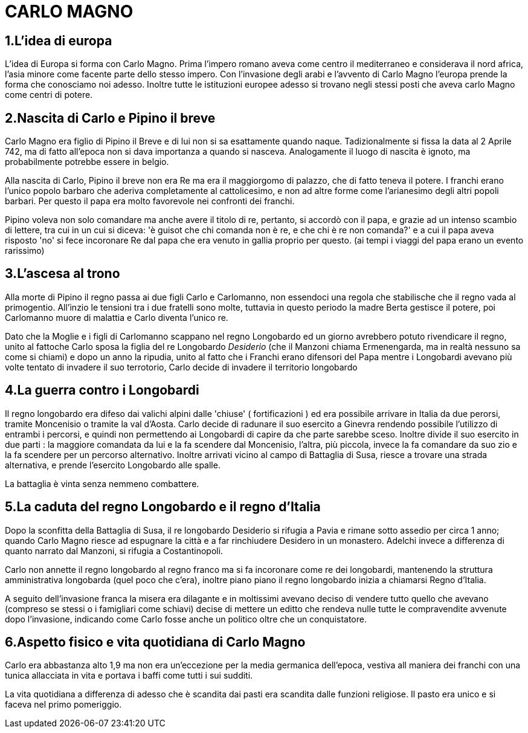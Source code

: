 = CARLO MAGNO

== 1.L'idea di europa
L'idea di Europa si forma con Carlo Magno. Prima l'impero romano aveva come centro il mediterraneo e 
considerava il nord africa, l'asia minore come facente parte dello stesso impero. Con l'invasione degli 
arabi e l'avvento di Carlo Magno l'europa prende la forma che conosciamo noi adesso. 
Inoltre tutte le istituzioni europee adesso si trovano negli stessi posti che aveva carlo Magno come
centri di potere. 

== 2.Nascita di Carlo e Pipino il breve
Carlo Magno era figlio di Pipino il Breve e di lui non si sa esattamente quando naque. Tadizionalmente 
si fissa la data al 2 Aprile 742, ma di fatto all'epoca non si dava importanza a quando si nasceva. 
Analogamente il luogo di nascita è ignoto, ma probabilmente potrebbe essere in belgio. 

Alla nascita di Carlo, Pipino il breve non era Re ma era il maggiorgomo di palazzo, che di fatto teneva il potere.
I franchi erano l'unico popolo barbaro che aderiva completamente al cattolicesimo, e non ad altre forme
come l'arianesimo degli altri popoli barbari. Per questo il papa era molto favorevole nei confronti dei
franchi. 

Pipino voleva non solo comandare ma anche avere il titolo di re, pertanto, si accordò con il papa, 
e grazie ad un intenso scambio di lettere, tra cui in un cui si diceva:
'è guisot che chi comanda non è re, e che chi è re non comanda?' e a cui il papa aveva risposto 'no' 
si fece incoronare Re dal papa che era venuto in gallia proprio per questo. (ai tempi i viaggi del 
papa erano un evento rarissimo)

== 3.L'ascesa al trono 
Alla morte di Pipino il regno passa ai due figli Carlo e Carlomanno, non essendoci una regola che stabilische che 
il regno vada al primogentio. All'inzio le tensioni tra i due fratelli sono molte, tuttavia in questo periodo la 
madre Berta gestisce il potere, poi Carlomanno muore di malattia e Carlo diventa l'unico re.

Dato che la Moglie e i figli di Carlomanno scappano nel regno Longobardo ed un giorno avrebbero potuto 
rivendicare il regno, unito al fattoche Carlo sposa la figlia del re Longobardo _Desiderio_ (che il Manzoni
 chiama Ermenengarda, ma in realtà nessuno sa come si chiami) e dopo 
un anno la ripudia, unito al fatto che i Franchi erano difensori del Papa mentre i Longobardi avevano
più volte tentato di invadere il suo terrotorio, Carlo decide di invadere il territorio longobardo

== 4.La guerra contro i Longobardi
Il regno longobardo era difeso dai valichi alpini dalle 'chiuse' ( fortificazioni ) ed era possibile arrivare in 
Italia da due perorsi, tramite Moncenisio o tramite la val d'Aosta. Carlo decide di radunare il suo esercito a Ginevra
rendendo possibile l'utilizzo di entrambi i percorsi, e quindi non permettendo ai Longobardi di capire da che parte
sarebbe sceso. Inoltre divide il suo esercito in due parti : la maggiore comandata da lui e la fa scendere
dal Moncenisio, l'altra, più piccola, invece la fa comandare da suo zio e la fa scendere per un percorso alternativo.
Inoltre arrivati vicino al campo di Battaglia di Susa, riesce a trovare una strada alternativa, e prende l'esercito
Longobardo alle spalle. 

La battaglia è vinta senza nemmeno combattere. 

== 5.La caduta del regno Longobardo e il regno d'Italia
Dopo la sconfitta della Battaglia di Susa, il re longobardo Desiderio si rifugia a Pavia e rimane sotto assedio
per circa 1 anno; quando Carlo Magno riesce ad espugnare la città e a far rinchiudere Desidero in un monastero.
Adelchi invece a differenza di quanto narrato dal Manzoni, si rifugia a Costantinopoli. 

Carlo non annette il regno longobardo al regno franco ma si fa incoronare come re dei longobardi, mantenendo 
la struttura amministrativa longobarda (quel poco che c'era), inoltre piano piano il regno longobardo inizia
a chiamarsi Regno d'Italia. 

A seguito dell'invasione franca la misera era dilagante e in moltissimi 
avevano deciso di vendere tutto quello che avevano (compreso
se stessi o i famigliari come schiavi) decise di mettere un editto che rendeva nulle tutte le compravendite
avvenute dopo l'invasione, indicando come Carlo fosse anche un politico oltre che un conquistatore. 

== 6.Aspetto fisico e vita quotidiana di Carlo Magno
Carlo era abbastanza alto 1,9 ma non era un'eccezione per la media germanica dell'epoca, vestiva all maniera
dei franchi con una tunica allacciata in vita e portava i baffi come tutti i sui sudditi. 

La vita quotidiana a differenza di adesso che è scandita dai pasti era scandita dalle funzioni religiose. Il pasto era
unico e si faceva nel primo pomeriggio. 
